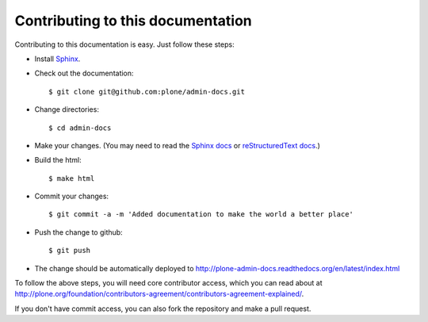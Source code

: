 Contributing to this documentation 
==================================

Contributing to this documentation is easy. Just follow these steps:

* Install Sphinx_.

* Check out the documentation::

    $ git clone git@github.com:plone/admin-docs.git

* Change directories:: 

    $ cd admin-docs

* Make your changes. (You may need to read the `Sphinx docs`_ or
  `reStructuredText docs`_.)

* Build the html::

    $ make html

* Commit your changes::

    $ git commit -a -m 'Added documentation to make the world a better place'

* Push the change to github::

    $ git push

* The change should be automatically deployed to
  http://plone-admin-docs.readthedocs.org/en/latest/index.html

To follow the above steps, you will need core contributor access, which you
can read about at http://plone.org/foundation/contributors-agreement/contributors-agreement-explained/.

If you don't have commit access, you can also fork the repository and
make a pull request.

.. _Sphinx: http://pypi.python.org/pypi/Sphinx
.. _`Sphinx docs`: http://sphinx.pocoo.org/
.. _`reStructuredText docs`: http://docutils.sourceforge.net/rst.html
